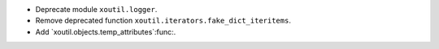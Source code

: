 - Deprecate module ``xoutil.logger``.

- Remove deprecated function ``xoutil.iterators.fake_dict_iteritems``.

- Add `xoutil.objects.temp_attributes`:func:.

